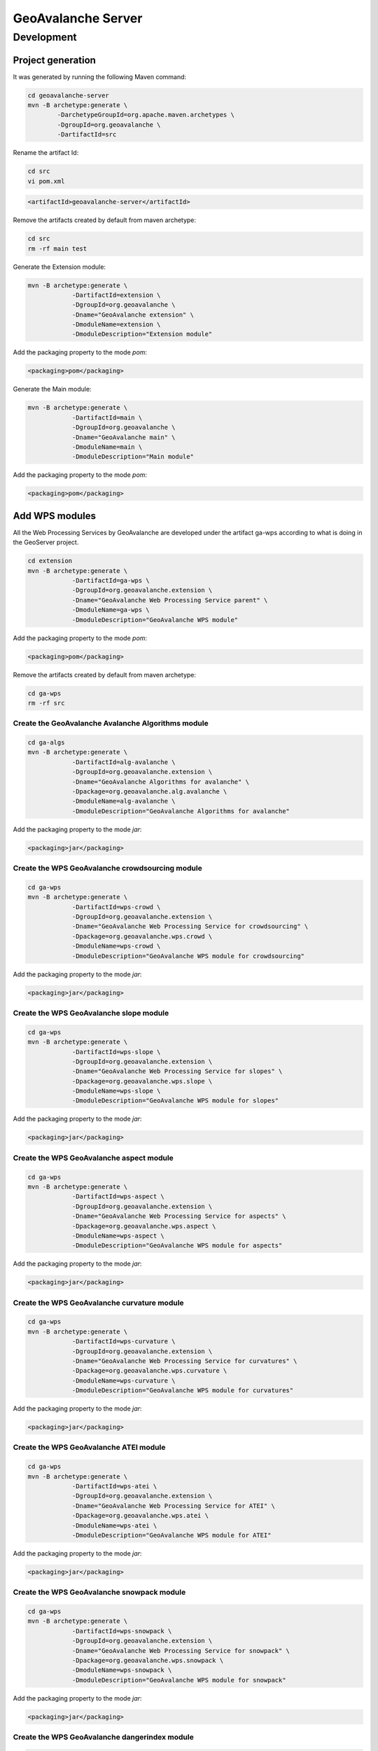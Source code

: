 *******************
GeoAvalanche Server
*******************

Development
===========

Project generation
------------------

It was generated by running the following Maven command:

.. code-block:: console
 
	cd geoavalanche-server
	mvn -B archetype:generate \
		-DarchetypeGroupId=org.apache.maven.archetypes \
		-DgroupId=org.geoavalanche \
		-DartifactId=src

Rename the artifact Id:

.. code-block:: console

	cd src
	vi pom.xml    

.. code-block:: xml

    <artifactId>geoavalanche-server</artifactId>

Remove the artifacts created by default from maven archetype:

.. code-block:: console

	cd src
	rm -rf main test

Generate the Extension module:

.. code-block:: console

    mvn -B archetype:generate \
		-DartifactId=extension \
		-DgroupId=org.geoavalanche \
		-Dname="GeoAvalanche extension" \
		-DmoduleName=extension \
		-DmoduleDescription="Extension module"

Add the packaging property to the mode *pom*:

.. code-block:: xml
 
     <packaging>pom</packaging>

Generate the Main module:

.. code-block:: console
 
    mvn -B archetype:generate \
		-DartifactId=main \
		-DgroupId=org.geoavalanche \
		-Dname="GeoAvalanche main" \
		-DmoduleName=main \
		-DmoduleDescription="Main module"

Add the packaging property to the mode *pom*:

.. code-block:: xml
 
    <packaging>pom</packaging>

Add WPS modules
---------------

All the Web Processing Services by GeoAvalanche are developed under the artifact ga-wps according to what is doing in the GeoServer project.

.. code-block:: console

    cd extension
    mvn -B archetype:generate \
		-DartifactId=ga-wps \
		-DgroupId=org.geoavalanche.extension \
		-Dname="GeoAvalanche Web Processing Service parent" \
		-DmoduleName=ga-wps \
		-DmoduleDescription="GeoAvalanche WPS module"

Add the packaging property to the mode *pom*:

.. code-block:: xml
 
     <packaging>pom</packaging>

Remove the artifacts created by default from maven archetype:

.. code-block:: console

	cd ga-wps
	rm -rf src

Create the GeoAvalanche Avalanche Algorithms module
^^^^^^^^^^^^^^^^^^^^^^^^^^^^^^^^^^^^^^^^^^^^^^^^^^^

.. code-block:: console

    cd ga-algs
    mvn -B archetype:generate \
		-DartifactId=alg-avalanche \
		-DgroupId=org.geoavalanche.extension \
		-Dname="GeoAvalanche Algorithms for avalanche" \
		-Dpackage=org.geoavalanche.alg.avalanche \
		-DmoduleName=alg-avalanche \
		-DmoduleDescription="GeoAvalanche Algorithms for avalanche"

Add the packaging property to the mode *jar*:

.. code-block:: xml
 
    <packaging>jar</packaging>

Create the WPS GeoAvalanche crowdsourcing module
^^^^^^^^^^^^^^^^^^^^^^^^^^^^^^^^^^^^^^^^^^^^^^^^

.. code-block:: console

    cd ga-wps
    mvn -B archetype:generate \
		-DartifactId=wps-crowd \
		-DgroupId=org.geoavalanche.extension \
		-Dname="GeoAvalanche Web Processing Service for crowdsourcing" \
		-Dpackage=org.geoavalanche.wps.crowd \
		-DmoduleName=wps-crowd \
		-DmoduleDescription="GeoAvalanche WPS module for crowdsourcing"

Add the packaging property to the mode *jar*:

.. code-block:: xml
 
    <packaging>jar</packaging>

Create the WPS GeoAvalanche slope module
^^^^^^^^^^^^^^^^^^^^^^^^^^^^^^^^^^^^^^^^

.. code-block:: console

    cd ga-wps
    mvn -B archetype:generate \
		-DartifactId=wps-slope \
		-DgroupId=org.geoavalanche.extension \
		-Dname="GeoAvalanche Web Processing Service for slopes" \
		-Dpackage=org.geoavalanche.wps.slope \
		-DmoduleName=wps-slope \
		-DmoduleDescription="GeoAvalanche WPS module for slopes"

Add the packaging property to the mode *jar*:

.. code-block:: xml
 
    <packaging>jar</packaging>

Create the WPS GeoAvalanche aspect module
^^^^^^^^^^^^^^^^^^^^^^^^^^^^^^^^^^^^^^^^^

.. code-block:: console

    cd ga-wps
    mvn -B archetype:generate \
		-DartifactId=wps-aspect \
		-DgroupId=org.geoavalanche.extension \
		-Dname="GeoAvalanche Web Processing Service for aspects" \
		-Dpackage=org.geoavalanche.wps.aspect \
		-DmoduleName=wps-aspect \
		-DmoduleDescription="GeoAvalanche WPS module for aspects"

Add the packaging property to the mode *jar*:

.. code-block:: xml
 
    <packaging>jar</packaging>

Create the WPS GeoAvalanche curvature module
^^^^^^^^^^^^^^^^^^^^^^^^^^^^^^^^^^^^^^^^^^^^

.. code-block:: console

    cd ga-wps
    mvn -B archetype:generate \
		-DartifactId=wps-curvature \
		-DgroupId=org.geoavalanche.extension \
		-Dname="GeoAvalanche Web Processing Service for curvatures" \
		-Dpackage=org.geoavalanche.wps.curvature \
		-DmoduleName=wps-curvature \
		-DmoduleDescription="GeoAvalanche WPS module for curvatures"

Add the packaging property to the mode *jar*:

.. code-block:: xml
 
    <packaging>jar</packaging>

Create the WPS GeoAvalanche ATEI module
^^^^^^^^^^^^^^^^^^^^^^^^^^^^^^^^^^^^^^^^^^^^

.. code-block:: console

    cd ga-wps
    mvn -B archetype:generate \
		-DartifactId=wps-atei \
		-DgroupId=org.geoavalanche.extension \
		-Dname="GeoAvalanche Web Processing Service for ATEI" \
		-Dpackage=org.geoavalanche.wps.atei \
		-DmoduleName=wps-atei \
		-DmoduleDescription="GeoAvalanche WPS module for ATEI"

Add the packaging property to the mode *jar*:

.. code-block:: xml
 
    <packaging>jar</packaging>


Create the WPS GeoAvalanche snowpack module
^^^^^^^^^^^^^^^^^^^^^^^^^^^^^^^^^^^^^^^^^^^

.. code-block:: console

    cd ga-wps
    mvn -B archetype:generate \
		-DartifactId=wps-snowpack \
		-DgroupId=org.geoavalanche.extension \
		-Dname="GeoAvalanche Web Processing Service for snowpack" \
		-Dpackage=org.geoavalanche.wps.snowpack \
		-DmoduleName=wps-snowpack \
		-DmoduleDescription="GeoAvalanche WPS module for snowpack"

Add the packaging property to the mode *jar*:

.. code-block:: xml
 
    <packaging>jar</packaging>

Create the WPS GeoAvalanche dangerindex module
^^^^^^^^^^^^^^^^^^^^^^^^^^^^^^^^^^^^^^^^^^^^^^

.. code-block:: console

    cd ga-wps
    mvn -B archetype:generate \
		-DartifactId=wps-dangerindex \
		-DgroupId=org.geoavalanche.extension \
		-Dname="GeoAvalanche Web Processing Service for Danger" \
		-Dpackage=org.geoavalanche.wps.dangerindex \
		-DmoduleName=wps-dangerindex \
		-DmoduleDescription="GeoAvalanche WPS module for Danger"

Add the packaging property to the mode *jar*:

.. code-block:: xml
 
    <packaging>jar</packaging>

Add modules to the build
^^^^^^^^^^^^^^^^^^^^^^^^

Add the following dependencies to the pom of **main** artifact:

.. code-block:: xml

    <!-- GEOAVALANCHE -->
    <dependency>
      <groupId>org.geoavalanche.extension</groupId>
      <artifactId>wps-crowd</artifactId>
      <version>${geoavalanche.version}</version>
    </dependency>
    <dependency>
      <groupId>org.geoavalanche.extension</groupId>
      <artifactId>wps-slope</artifactId>
      <version>${geoavalanche.version}</version>
    </dependency>
    <dependency>
      <groupId>org.geoavalanche.extension</groupId>
      <artifactId>wps-aspect</artifactId>
      <version>${geoavalanche.version}</version>
    </dependency>
    <dependency>
      <groupId>org.geoavalanche.extension</groupId>
      <artifactId>wps-snowpack</artifactId>
      <version>${geoavalanche.version}</version>
    </dependency>
    <dependency>
      <groupId>org.geoavalanche.extension</groupId>
      <artifactId>wps-dangerindex</artifactId>
      <version>${geoavalanche.version}</version>
    </dependency>
    <dependency>
      <groupId>org.geoavalanche.extension</groupId>
      <artifactId>wps-atei</artifactId>
      <version>${geoavalanche.version}</version>
    </dependency>

Add Algorithm modules
---------------------

All the Algorithms by GeoAvalanche are developed under the artifact ga-algs according to what is doing in the GeoServer project.

.. code-block:: console

    cd extension
    mvn -B archetype:generate \
		-DartifactId=ga-algs \
		-DgroupId=org.geoavalanche.extension \
		-Dname="GeoAvalanche Algorithms parent" \
		-DmoduleName=ga-algs \
		-DmoduleDescription="GeoAvalanche Algorithms module"

Add the packaging property to the mode *pom*:

.. code-block:: xml
 
     <packaging>pom</packaging>

Remove the artifacts created by default from maven archetype:

.. code-block:: console

	cd ga-algs
	rm -rf src

How to build
------------

.. code-block:: console

    mvn clean install

How to test
-----------

Docker
^^^^^^

Install the `Docker Toolbox`_ 

.. _Docker Toolbox: https://www.docker.com/products/docker-toolbox

Set the shell environment:

.. code-block:: console

    eval $(docker-machine env default)

Start the docker machine:

.. code-block:: console

    docker-machine start default

Build the container image from where you have placed the dockerfile

.. code-block:: console

	docker build -t geoavalanche/geoavalanche-server .

Run the container with the built image:

.. code-block:: console

    docker run -p 8080:8080 -p 8888:8888 -d geoavalanche/geoavalanche-server

Open your browser at this `local address`_ :

.. _local address: http://DOCKER_HOST_IP:8080/geoavalanche

where the value of variable depends from your docker configuration:

.. code-block:: bash

    DOCKER_HOST_IP=$(docker-machine ip)

How to update the container with new artifact
"""""""""""""""""""""""""""""""""""""""""""""

Stop the running container:

.. code-block:: console

    docker ps
    docker stop $CONTAINER_ID

where *CONTAINER_ID* is the identifier of the geoavalanche running container

Remove the container:

.. code-block:: console

    docker rm $CONTAINER_ID

Build the container again.

# Credits

This application has been developed within the [MyGEOSS](http://digitalearthlab.jrc.ec.europa.eu/mygeoss/) project, which has received funding from the European Union’s Horizon 2020 research and innovation programme.
![MyGEOSS logo](http://geoavalanche.github.io/geoavalanche/img/mygeoss_logo.png) ![EU Commission logo](http://geoavalanche.github.io/geoavalanche/img/euc_logo.png)
